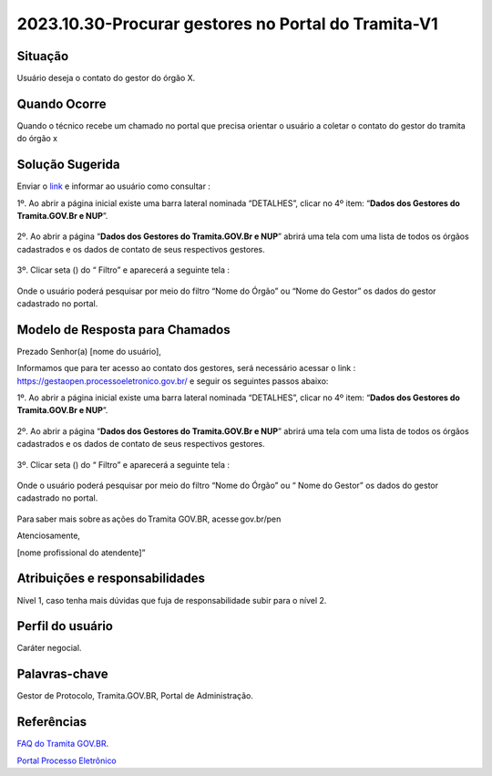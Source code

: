 2023.10.30-Procurar gestores no Portal do Tramita-V1
========================================================

Situação  
~~~~~~~~

Usuário deseja o contato do gestor do órgão X.

Quando Ocorre
~~~~~~~~~~~~~~

Quando o técnico recebe um chamado no portal que precisa orientar o usuário a coletar o contato do gestor do tramita do órgão x 

Solução Sugerida
~~~~~~~~~~~~~~~~

Enviar o `link <https://gestaopen.processoeletronico.gov.br/>`_ e informar ao usuário como consultar : 

1º. Ao abrir a página inicial existe uma barra lateral nominada “DETALHES”, clicar no 4º item: “**Dados dos Gestores do Tramita.GOV.Br e NUP**”.

.. figure:: _static/images/Dados_dos_Gestores_do_Tramita.GOV.Br_e_NUP.png

2º. Ao abrir a página “**Dados dos Gestores do Tramita.GOV.Br e NUP**” abrirá uma tela com uma lista de todos os órgãos cadastrados e os dados de contato de seus respectivos gestores. 

.. figure:: _static/images/Dados_dos_Gestores_do_Tramita.GOV.Br_e_NUP-Lista.png

3º. Clicar seta (|play|)  do  “ Filtro”  e aparecerá a seguinte tela : 

.. figure:: _static/images/Dados_dos_Gestores_do_Tramita.GOV.Br_e_NUP_FILTRO.png

Onde o usuário poderá pesquisar por meio do filtro “Nome do Órgão” ou “Nome do Gestor” os dados do gestor cadastrado no portal. 

.. figure:: _static/images/Dados_dos_Gestores_do_Tramita.GOV.Br_e_NUP_FILTRO_Pesquisa.png

.. |play| image:: _static/images/icone_play.png
   :align: middle
   :width: 20


Modelo de Resposta para Chamados  
~~~~~~~~~~~~~~~~~~~~~~~~~~~~~~~~

Prezado Senhor(a) [nome do usuário], 

  

Informamos que para ter acesso ao contato dos gestores, será necessário acessar o link : https://gestaopen.processoeletronico.gov.br/  e seguir os seguintes passos abaixo:  


1º. Ao abrir a página inicial existe uma barra lateral nominada “DETALHES”, clicar no 4º item: “**Dados dos Gestores do Tramita.GOV.Br e NUP**”. 

.. figure:: _static/images/Dados_dos_Gestores_do_Tramita.GOV.Br_e_NUP.png

2º. Ao abrir a página “**Dados dos Gestores do Tramita.GOV.Br e NUP**” abrirá uma tela com uma lista de todos os órgãos cadastrados e os dados de contato de seus respectivos gestores. 

.. figure:: _static/images/Dados_dos_Gestores_do_Tramita.GOV.Br_e_NUP-Lista.png

3º. Clicar seta (|play|)  do  “ Filtro”  e aparecerá a seguinte tela : 

.. |play| image:: _static/images/icone_play.png
   :align: middle
   :width: 20

.. figure:: _static/images/Dados_dos_Gestores_do_Tramita.GOV.Br_e_NUP_FILTRO.png

Onde o usuário poderá pesquisar por meio do filtro “Nome do Órgão” ou “ Nome do Gestor” os dados do gestor cadastrado no portal. 

.. figure:: _static/images/Dados_dos_Gestores_do_Tramita.GOV.Br_e_NUP_FILTRO_Pesquisa.png

Para saber mais sobre as ações do Tramita GOV.BR, acesse gov.br/pen

Atenciosamente, 

[nome profissional do atendente]” 



Atribuições e responsabilidades  
~~~~~~~~~~~~~~~~~~~~~~~~~~~~~~~~

Nível 1, caso tenha mais dúvidas que fuja de responsabilidade subir para o nível 2.


Perfil do usuário  
~~~~~~~~~~~~~~~~~~

Caráter negocial.


Palavras-chave  
~~~~~~~~~~~~~~

Gestor de Protocolo, Tramita.GOV.BR, Portal de Administração.


Referências  
~~~~~~~~~~~~

`FAQ do Tramita GOV.BR <https://www.gov.br/economia/pt-br/assuntos/processo-eletronico-nacional/destaques/faq/tramita-gov.br>`_.  

`Portal Processo Eletrônico <https://gestaopen.processoeletronico.gov.br/>`_ 
